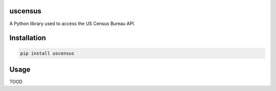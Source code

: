 uscensus
========

A Python library used to access the US Census Bureau API.

Installation
============

.. code:: shell

    pip install uscensus

Usage
=====

TOOD

